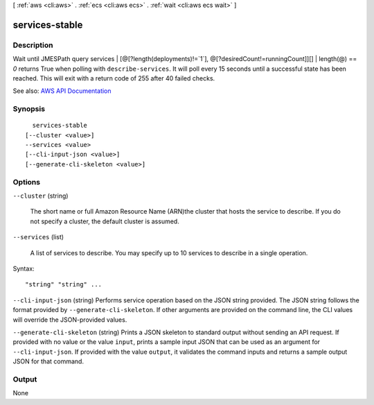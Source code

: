 [ :ref:`aws <cli:aws>` . :ref:`ecs <cli:aws ecs>` . :ref:`wait <cli:aws ecs wait>` ]

.. _cli:aws ecs wait services-stable:


***************
services-stable
***************



===========
Description
===========

Wait until JMESPath query services | [@[?length(deployments)!=`1`], @[?desiredCount!=runningCount]][] | length(@) == `0` returns True when polling with ``describe-services``. It will poll every 15 seconds until a successful state has been reached. This will exit with a return code of 255 after 40 failed checks.

See also: `AWS API Documentation <https://docs.aws.amazon.com/goto/WebAPI/ecs-2014-11-13/DescribeServices>`_


========
Synopsis
========

::

    services-stable
  [--cluster <value>]
  --services <value>
  [--cli-input-json <value>]
  [--generate-cli-skeleton <value>]




=======
Options
=======

``--cluster`` (string)


  The short name or full Amazon Resource Name (ARN)the cluster that hosts the service to describe. If you do not specify a cluster, the default cluster is assumed.

  

``--services`` (list)


  A list of services to describe. You may specify up to 10 services to describe in a single operation.

  



Syntax::

  "string" "string" ...



``--cli-input-json`` (string)
Performs service operation based on the JSON string provided. The JSON string follows the format provided by ``--generate-cli-skeleton``. If other arguments are provided on the command line, the CLI values will override the JSON-provided values.

``--generate-cli-skeleton`` (string)
Prints a JSON skeleton to standard output without sending an API request. If provided with no value or the value ``input``, prints a sample input JSON that can be used as an argument for ``--cli-input-json``. If provided with the value ``output``, it validates the command inputs and returns a sample output JSON for that command.



======
Output
======

None